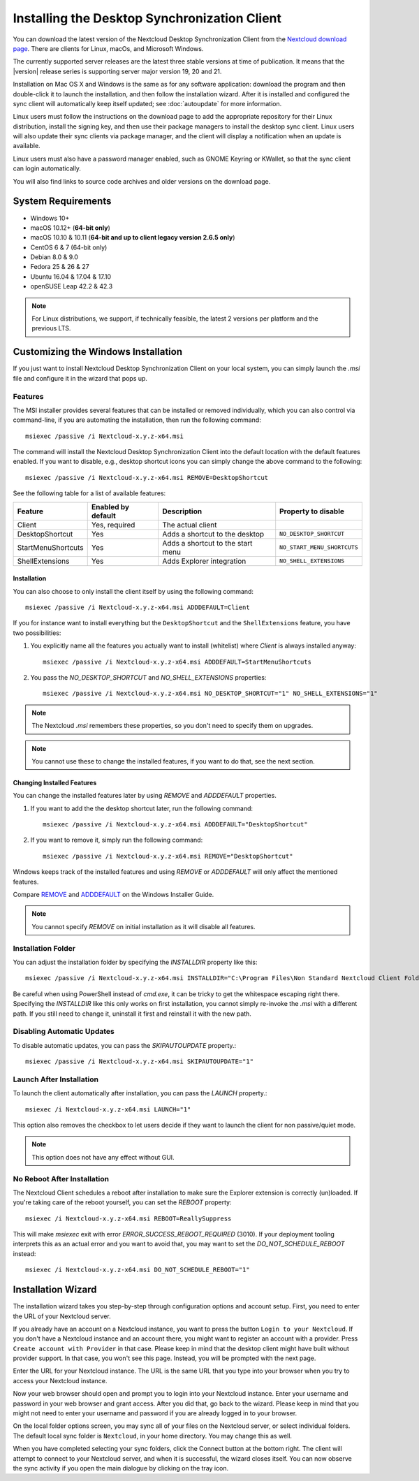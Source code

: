 =============================================
Installing the Desktop Synchronization Client
=============================================

You can download the latest version of the Nextcloud Desktop Synchronization
Client from the `Nextcloud download page`_.
There are clients for Linux, macOs, and Microsoft Windows.

The currently supported server releases are the latest three stable versions
at time of publication. It means that the |version| release series is supporting
server major version 19, 20 and 21.

Installation on Mac OS X and Windows is the same as for any software
application: download the program and then double-click it to launch the
installation, and then follow the installation wizard. After it is installed and
configured the sync client will automatically keep itself updated; see
:doc:`autoupdate` for more information.

Linux users must follow the instructions on the download page to add the
appropriate repository for their Linux distribution, install the signing key,
and then use their package managers to install the desktop sync client. Linux
users will also update their sync clients via package manager, and the client
will display a notification when an update is available.

Linux users must also have a password manager enabled, such as GNOME Keyring or
KWallet, so that the sync client can login automatically.

You will also find links to source code archives and older versions on the
download page.

System Requirements
----------------------------------

- Windows 10+
- macOS 10.12+ (**64-bit only**)
- macOS 10.10 & 10.11 (**64-bit and up to client legacy version 2.6.5 only**)
- CentOS 6 & 7 (64-bit only)
- Debian 8.0 & 9.0
- Fedora 25 & 26 & 27
- Ubuntu 16.04 & 17.04 & 17.10
- openSUSE Leap 42.2 & 42.3

.. note::
   For Linux distributions, we support, if technically feasible, the latest 2 versions per platform and the previous LTS.

Customizing the Windows Installation
------------------------------------

If you just want to install Nextcloud Desktop Synchronization Client on your local
system, you can simply launch the `.msi` file and configure it in the wizard
that pops up.

Features
^^^^^^^^

The MSI installer provides several features that can be installed or removed
individually, which you can also control via command-line, if you are automating
the installation, then run the following command::

   msiexec /passive /i Nextcloud-x.y.z-x64.msi

The command will install the Nextcloud Desktop Synchronization Client into the default location
with the default features enabled.
If you want to disable, e.g., desktop shortcut icons you can simply change the above command to the following::

   msiexec /passive /i Nextcloud-x.y.z-x64.msi REMOVE=DesktopShortcut

See the following table for a list of available features:

+--------------------+--------------------+-----------------------------------+---------------------------+
| Feature            | Enabled by default | Description                       |Property to disable        |
+====================+====================+===================================+===========================+
| Client             | Yes, required      | The actual client                 |                           |
+--------------------+--------------------+-----------------------------------+---------------------------+
| DesktopShortcut    | Yes                | Adds a shortcut to the desktop    |``NO_DESKTOP_SHORTCUT``    |
+--------------------+--------------------+-----------------------------------+---------------------------+
| StartMenuShortcuts | Yes                | Adds a shortcut to the start menu |``NO_START_MENU_SHORTCUTS``|
+--------------------+--------------------+-----------------------------------+---------------------------+
| ShellExtensions    | Yes                | Adds Explorer integration         |``NO_SHELL_EXTENSIONS``    |
+--------------------+--------------------+-----------------------------------+---------------------------+

Installation
~~~~~~~~~~~~

You can also choose to only install the client itself by using the following command::

  msiexec /passive /i Nextcloud-x.y.z-x64.msi ADDDEFAULT=Client

If you for instance want to install everything but the ``DesktopShortcut`` and the ``ShellExtensions`` feature, you have two possibilities:

1. You explicitly name all the features you actually want to install (whitelist) where `Client` is always installed anyway::

    msiexec /passive /i Nextcloud-x.y.z-x64.msi ADDDEFAULT=StartMenuShortcuts

2. You pass the `NO_DESKTOP_SHORTCUT` and `NO_SHELL_EXTENSIONS` properties::

    msiexec /passive /i Nextcloud-x.y.z-x64.msi NO_DESKTOP_SHORTCUT="1" NO_SHELL_EXTENSIONS="1"

.. NOTE::
    The Nextcloud `.msi` remembers these properties, so you don't need to specify them on upgrades.

.. NOTE::
    You cannot use these to change the installed features, if you want to do that, see the next section.

Changing Installed Features
~~~~~~~~~~~~~~~~~~~~~~~~~~~

You can change the installed features later by using `REMOVE` and `ADDDEFAULT` properties.

1. If you want to add the the desktop shortcut later, run the following command::

    msiexec /passive /i Nextcloud-x.y.z-x64.msi ADDDEFAULT="DesktopShortcut"

2. If you want to remove it, simply run the following command::

    msiexec /passive /i Nextcloud-x.y.z-x64.msi REMOVE="DesktopShortcut"

Windows keeps track of the installed features and using `REMOVE` or `ADDDEFAULT` will only affect the mentioned features.

Compare `REMOVE <https://msdn.microsoft.com/en-us/library/windows/desktop/aa371194(v=vs.85).aspx>`_
and `ADDDEFAULT <https://msdn.microsoft.com/en-us/library/windows/desktop/aa367518(v=vs.85).aspx>`_
on the Windows Installer Guide.

.. NOTE::
    You cannot specify `REMOVE` on initial installation as it will disable all features.

Installation Folder
^^^^^^^^^^^^^^^^^^^

You can adjust the installation folder by specifying the `INSTALLDIR`
property like this::

  msiexec /passive /i Nextcloud-x.y.z-x64.msi INSTALLDIR="C:\Program Files\Non Standard Nextcloud Client Folder"

Be careful when using PowerShell instead of `cmd.exe`, it can be tricky to get
the whitespace escaping right there.
Specifying the `INSTALLDIR` like this only works on first installation, you cannot simply re-invoke the `.msi` with a different path. If you still need to change it, uninstall it first and reinstall it with the new path.

Disabling Automatic Updates
^^^^^^^^^^^^^^^^^^^^^^^^^^^

To disable automatic updates, you can pass the `SKIPAUTOUPDATE` property.::

    msiexec /passive /i Nextcloud-x.y.z-x64.msi SKIPAUTOUPDATE="1"

Launch After Installation
^^^^^^^^^^^^^^^^^^^^^^^^^

To launch the client automatically after installation, you can pass the `LAUNCH` property.::

    msiexec /i Nextcloud-x.y.z-x64.msi LAUNCH="1"

This option also removes the checkbox to let users decide if they want to launch the client
for non passive/quiet mode.

.. NOTE::
    This option does not have any effect without GUI.

No Reboot After Installation
^^^^^^^^^^^^^^^^^^^^^^^^^^^^

The Nextcloud Client schedules a reboot after installation to make sure the Explorer extension is correctly (un)loaded.
If you're taking care of the reboot yourself, you can set the `REBOOT` property::

    msiexec /i Nextcloud-x.y.z-x64.msi REBOOT=ReallySuppress

This will make `msiexec` exit with error `ERROR_SUCCESS_REBOOT_REQUIRED` (3010).
If your deployment tooling interprets this as an actual error and you want to avoid that, you may want to set the `DO_NOT_SCHEDULE_REBOOT` instead::

    msiexec /i Nextcloud-x.y.z-x64.msi DO_NOT_SCHEDULE_REBOOT="1"

Installation Wizard
-------------------

The installation wizard takes you step-by-step through configuration options and
account setup. First, you need to enter the URL of your Nextcloud server.

.. image:: images/wizard_welcome.png
   :alt: form for choosing between login and registering

If you already have an account on a Nextcloud instance, you want to
press the button ``Login to your Nextcloud``. If you don't have a
Nextcloud instance and an account there, you might want to register an
account with a provider. Press ``Create account with Provider`` in
that case. Please keep in mind that the desktop client might have
built without provider support. In that case, you won't see this
page. Instead, you will be prompted with the next page.

.. image:: images/wizard_setup.png
   :alt: form for entering Nextcloud server URL

Enter the URL for your Nextcloud instance. The URL is the same URL that
you type into your browser when you try to access your Nextcloud
instance.

.. image:: images/wizard_flow2.png
   :alt: form waiting for authorization

Now your web browser should open and prompt you to login into your
Nextcloud instance. Enter your username and password in your web
browser and grant access. After you did that, go back to the
wizard. Please keep in mind that you might not need to enter your
username and password if you are already logged in to your browser.

.. image:: images/wizard_advanced.png
   :alt: Select which remote folders to sync, and which local folder to store
    them in.

On the local folder options screen, you may sync all of your files on
the Nextcloud server, or select individual folders. The default local
sync folder is ``Nextcloud``, in your home directory. You may change
this as well.

When you have completed selecting your sync folders, click the Connect
button at the bottom right. The client will attempt to connect to your
Nextcloud server, and when it is successful, the wizard closes
itself. You can now observe the sync activity if you open the main
dialogue by clicking on the tray icon.

.. Links

.. _Nextcloud download page: https://nextcloud.com/download/#install-clients
